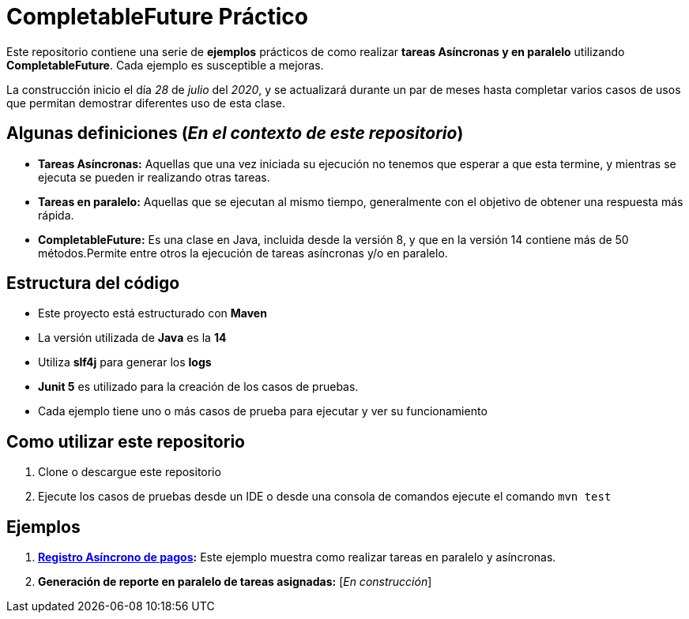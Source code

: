 = CompletableFuture Práctico

Este repositorio contiene una serie de *ejemplos* prácticos de como realizar *tareas Asíncronas
y en paralelo* utilizando *CompletableFuture*. Cada ejemplo es susceptible a mejoras.

La construcción inicio el día _28_ de _julio_ del _2020_, y se actualizará durante un
par de meses hasta completar varios casos de usos que permitan demostrar diferentes uso de esta clase.

== Algunas definiciones (_En el contexto de este repositorio_)

* *Tareas Asíncronas:* Aquellas que una vez iniciada su ejecución
no tenemos que esperar a que esta termine, y mientras se ejecuta
se pueden ir realizando otras tareas.
* *Tareas en paralelo:* Aquellas que se ejecutan al mismo tiempo,
generalmente con el objetivo de obtener una respuesta más rápida.
* *CompletableFuture:* Es una clase en Java, incluida desde la versión 8, y
que en la versión 14 contiene más de 50 métodos.Permite entre otros
la ejecución de tareas asíncronas y/o en paralelo.

== Estructura del código

* Este proyecto está estructurado con *Maven*
* La versión utilizada de *Java* es la *14*
* Utiliza *slf4j* para generar los *logs*
* *Junit 5* es utilizado para la creación de los casos de pruebas.
* Cada ejemplo tiene uno o más casos de prueba para ejecutar y ver su funcionamiento

== Como utilizar este repositorio

. Clone o descargue este repositorio
. Ejecute los casos de pruebas desde un IDE o desde una consola de comandos ejecute el comando `mvn test`

== Ejemplos

. *link:docs/ES/PAGOS.adoc[Registro Asíncrono de pagos]:*
  Este ejemplo muestra como realizar tareas en paralelo y asíncronas.

. *Generación de reporte en paralelo de tareas asignadas:* [_En construcción_]